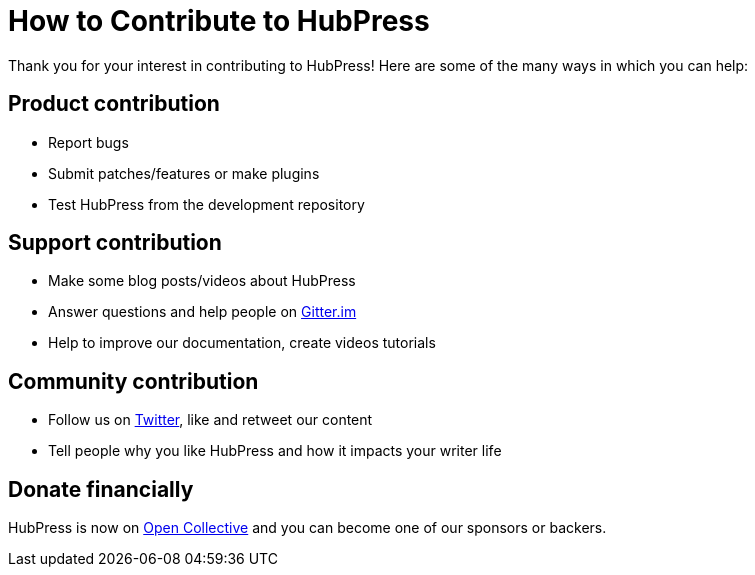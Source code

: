 // = Your Blog title
// See https://hubpress.gitbooks.io/hubpress-knowledgebase/content/ for information about the parameters.
// :hp-image: /covers/cover.png
// :published_at: 2019-01-31
// :hp-tags: HubPress, Blog, Open_Source,
// :hp-alt-title: My English Title

= How to Contribute to HubPress
:hp-alt-title: contributing
:hp-type: page

Thank you for your interest in contributing to HubPress! Here are some of the many ways in which you can help:

== Product contribution

* Report bugs
* Submit patches/features or make plugins
* Test HubPress from the development repository

== Support contribution

* Make some blog posts/videos about HubPress
* Answer questions and help people on https://gitter.im/HubPress/hubpress.io[Gitter.im]
* Help to improve our documentation, create videos tutorials

== Community contribution

* Follow us on https://twitter.com/HubPressIO[Twitter], like and retweet our content
* Tell people why you like HubPress and how it impacts your writer life

== Donate financially

HubPress is now on https://opencollective.com/hubpressio[Open Collective] and you can become one of our sponsors or backers.

